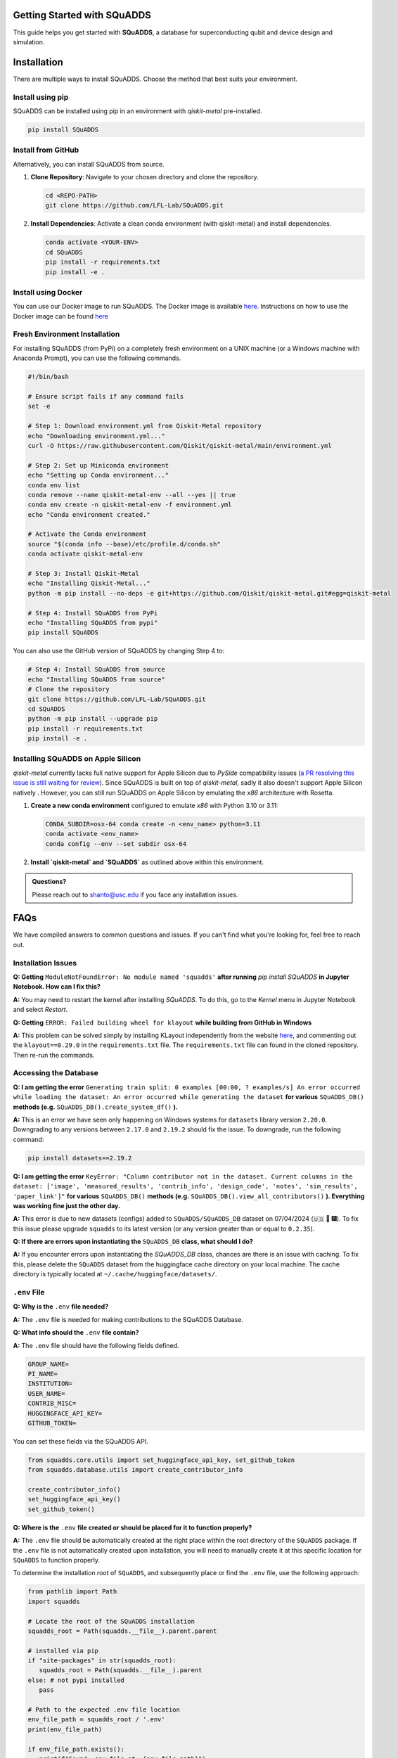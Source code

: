 Getting Started with SQuADDS
============================

.. image:: https://img.shields.io/badge/-Setup-blue
   :alt: Setup

This guide helps you get started with **SQuADDS**, a database for superconducting qubit and device design and simulation.

Installation
============

There are multiple ways to install SQuADDS. Choose the method that best suits your environment.


Install using pip
-----------------

SQuADDS can be installed using pip in an environment with `qiskit-metal` pre-installed.

.. code-block:: bash

   pip install SQuADDS

Install from GitHub
-------------------

Alternatively, you can install SQuADDS from source.

1. **Clone Repository**: Navigate to your chosen directory and clone the repository.

   .. code-block:: bash

      cd <REPO-PATH>
      git clone https://github.com/LFL-Lab/SQuADDS.git

2. **Install Dependencies**: Activate a clean conda environment (with qiskit-metal) and install dependencies.

   .. code-block:: bash

      conda activate <YOUR-ENV>
      cd SQuADDS
      pip install -r requirements.txt
      pip install -e . 

Install using Docker
--------------------

You can use our Docker image to run SQuADDS. The Docker image is available `here <https://github.com/LFL-Lab/SQuADDS/pkgs/container/squadds_env>`__. Instructions on how to use the Docker image can be found `here <https://github.com/LFL-Lab/SQuADDS?tab=readme-ov-file#run-using-docker>`__

Fresh Environment Installation
-------------------------------

For installing SQuADDS (from PyPi) on a completely fresh environment on a UNIX machine (or a Windows machine with Anaconda Prompt), you can use the following commands.

.. code-block:: bash

   #!/bin/bash

   # Ensure script fails if any command fails
   set -e

   # Step 1: Download environment.yml from Qiskit-Metal repository
   echo "Downloading environment.yml..."
   curl -O https://raw.githubusercontent.com/Qiskit/qiskit-metal/main/environment.yml

   # Step 2: Set up Miniconda environment
   echo "Setting up Conda environment..."
   conda env list
   conda remove --name qiskit-metal-env --all --yes || true
   conda env create -n qiskit-metal-env -f environment.yml
   echo "Conda environment created."

   # Activate the Conda environment
   source "$(conda info --base)/etc/profile.d/conda.sh"
   conda activate qiskit-metal-env

   # Step 3: Install Qiskit-Metal
   echo "Installing Qiskit-Metal..."
   python -m pip install --no-deps -e git+https://github.com/Qiskit/qiskit-metal.git#egg=qiskit-metal

   # Step 4: Install SQuADDS from PyPi
   echo "Installing SQuADDS from pypi"
   pip install SQuADDS

You can also use the GitHub version of SQuADDS by changing Step 4 to:

.. code-block:: bash

   # Step 4: Install SQuADDS from source
   echo "Installing SQuADDS from source"
   # Clone the repository
   git clone https://github.com/LFL-Lab/SQuADDS.git
   cd SQuADDS
   python -m pip install --upgrade pip
   pip install -r requirements.txt
   pip install -e .

Installing SQuADDS on Apple Silicon
-----------------------------------

`qiskit-metal` currently lacks full native support for Apple Silicon due to `PySide` compatibility issues (`a PR resolving this issue is still waiting for review <https://github.com/qiskit-community/qiskit-metal/pull/908>`_). Since SQuADDS is built on top of `qiskit-metal`, sadly it also doesn't support Apple Silicon natively . However, you can still run SQuADDS on Apple Silicon by emulating the `x86` architecture with Rosetta.

1. **Create a new conda environment** configured to emulate `x86` with Python 3.10 or 3.11:

   .. code-block:: bash

      CONDA_SUBDIR=osx-64 conda create -n <env_name> python=3.11
      conda activate <env_name>
      conda config --env --set subdir osx-64

2. **Install `qiskit-metal` and `SQuADDS`** as outlined above within this environment.

.. admonition:: Questions?

   Please reach out to `shanto@usc.edu <mailto:shanto@usc.edu>`__ if you face any installation issues.

FAQs
====

We have compiled answers to common questions and issues. If you can't find what you're looking for, feel free to reach out.

Installation Issues
-------------------

**Q: Getting** ``ModuleNotFoundError: No module named 'squadds'`` **after running** `pip install SQuADDS` **in Jupyter Notebook. How can I fix this?**

**A:** You may need to restart the kernel after installing `SQuADDS`. To do this, go to the `Kernel` menu in Jupyter Notebook and select `Restart`.

**Q: Getting** ``ERROR: Failed building wheel for klayout`` **while building from GitHub in Windows**

**A:** This problem can be solved simply by installing KLayout independently from the website `here <https://www.klayout.de/build.html>`_, and commenting out the ``klayout==0.29.0`` in the ``requirements.txt`` file.
The ``requirements.txt`` file can found in the cloned repository. Then re-run the commands. 

Accessing the Database
-----------------------

**Q: I am getting the error** ``Generating train split: 0 examples [00:00, ? examples/s] An error occurred while loading the dataset: An error occurred while generating the dataset`` **for various** ``SQuADDS_DB()`` **methods (e.g.** ``SQuADDS_DB().create_system_df()`` **).**
 
**A:** This is an error we have seen only happening on Windows systems for ``datasets`` library version ``2.20.0``. Downgrading to any versions between ``2.17.0`` and ``2.19.2`` should fix the issue. To downgrade, run the following command:

.. code-block:: bash

   pip install datasets==2.19.2


**Q: I am getting the error** ``KeyError: "Column contributor not in the dataset. Current columns in the dataset: ['image', 'measured_results', 'contrib_info', 'design_code', 'notes', 'sim_results', 'paper_link']"`` **for various** ``SQuADDS_DB()`` **methods (e.g.** ``SQuADDS_DB().view_all_contributors()`` **). Everything was working fine just the other day.**

**A:** This error is due to new datasets (configs) added to ``SQuADDS/SQuADDS_DB`` dataset on 07/04/2024 (🇺🇸 🦅 🎆). To fix this issue please upgrade ``squadds`` to its latest version (or any version greater than or equal to ``0.2.35``).

**Q: If there are errors upon instantiating the** ``SQuADDS_DB`` **class, what should I do?**

**A:** If you encounter errors upon instantiating the `SQuADDS_DB` class, chances are there is an issue with caching. To fix this, please delete the ``SQuADDS`` dataset from the huggingface cache directory on your local machine. The cache directory is typically located at ``~/.cache/huggingface/datasets/``.

``.env`` File 
-------------

**Q: Why is the** ``.env`` **file needed?**

**A:** The ``.env`` file is needed for making contributions to the SQuADDS Database.

**Q: What info should the** ``.env`` **file contain?**

**A:** The ``.env`` file should have the following fields defined.

.. code-block:: bash

   GROUP_NAME=
   PI_NAME=
   INSTITUTION=
   USER_NAME=
   CONTRIB_MISC=
   HUGGINGFACE_API_KEY=
   GITHUB_TOKEN=

You can set these fields via the SQuADDS API.

.. code-block:: python

   from squadds.core.utils import set_huggingface_api_key, set_github_token
   from squadds.database.utils import create_contributor_info

   create_contributor_info()
   set_huggingface_api_key()
   set_github_token()

**Q: Where is the** ``.env`` **file created or should be placed for it to function properly?**

**A:** The ``.env`` file should be automatically created at the right place within the root directory of the ``SQuADDS`` package. If the ``.env`` file is not automatically created upon installation, you will need to manually create it at this specific location for ``SQuADDS`` to function properly.

To determine the installation root of ``SQuADDS``, and subsequently place or find the ``.env`` file, use the following approach:


.. code-block:: python

   from pathlib import Path
   import squadds

   # Locate the root of the SQuADDS installation
   squadds_root = Path(squadds.__file__).parent.parent

   # installed via pip
   if "site-packages" in str(squadds_root):
      squadds_root = Path(squadds.__file__).parent
   else: # not pypi installed
      pass

   # Path to the expected .env file location
   env_file_path = squadds_root / '.env'
   print(env_file_path)

   if env_file_path.exists():
      print(f"Found .env file at: {env_file_path}")
   else:
      print(".env file not found at the expected location.")
      print(f"To function properly, create a .env file at: {squadds_root}")
